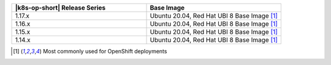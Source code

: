 .. list-table::
   :header-rows: 1
   :widths: 50 50

   * - |k8s-op-short| Release Series
     - Base Image

   * - 1.17.x
     - Ubuntu 20.04, Red Hat UBI 8 Base Image [1]_

   * - 1.16.x
     - Ubuntu 20.04, Red Hat UBI 8 Base Image [1]_

   * - 1.15.x
     - Ubuntu 20.04, Red Hat UBI 8 Base Image [1]_

   * - 1.14.x
     - Ubuntu 20.04, Red Hat UBI 8 Base Image [1]_


.. [1] Most commonly used for OpenShift deployments
